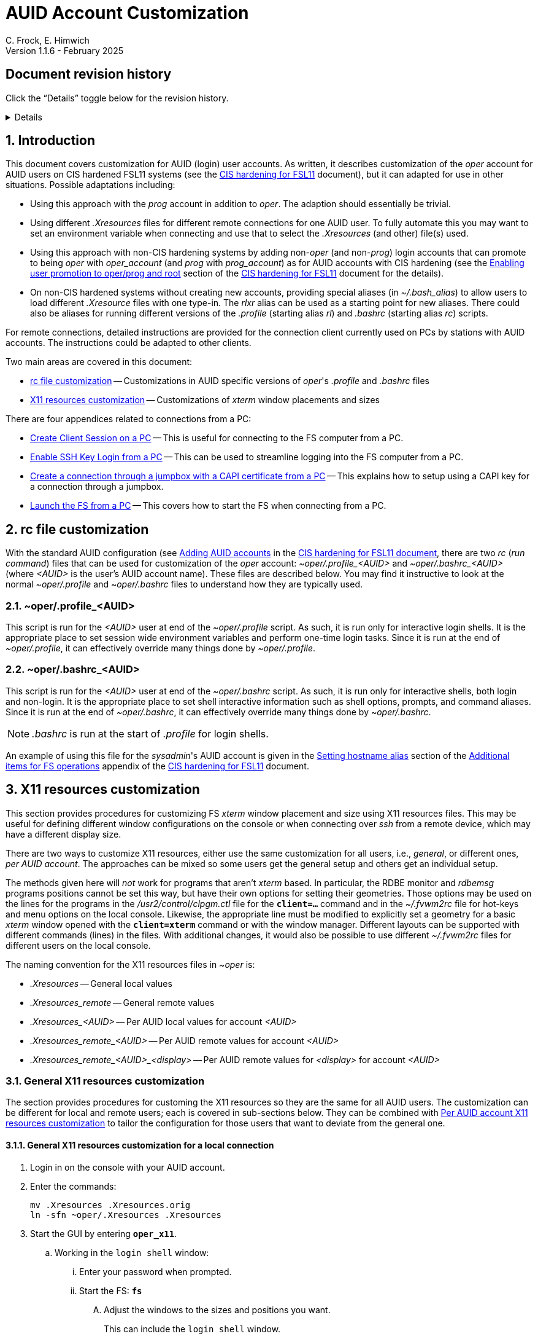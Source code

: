 //
// Copyright (c) 2024, 2025 NVI, Inc.
//
// This file is part of the FSL11 Linux distribution.
// (see http://github.com/nvi-inc/fsl11).
//
// This program is free software: you can redistribute it and/or modify
// it under the terms of the GNU General Public License as published by
// the Free Software Foundation, either version 3 of the License, or
// (at your option) any later version.
//
// This program is distributed in the hope that it will be useful,
// but WITHOUT ANY WARRANTY; without even the implied warranty of
// MERCHANTABILITY or FITNESS FOR A PARTICULAR PURPOSE.  See the
// GNU General Public License for more details.
//
// You should have received a copy of the GNU General Public License
// along with this program. If not, see <http://www.gnu.org/licenses/>.
//

:doctype: book

= AUID Account Customization
C. Frock, E. Himwich
Version 1.1.6 - February 2025

:sectnums:
:experimental:
:toc:
:sectnums!:
== Document revision history

Click the "`Details`" toggle below for the revision history.

[%collapsible]
====

* 1.1.6 -- Add collapsible box for document revision history

* 1.1.5 -- Add: CAPI certificate setup and use, disabling remote X11
connections, and promoting to _oper_ on connecting

* 1.1.4 -- Add display specific Xresources for remote

* 1.1.3 -- Add testing `login shell` window configuration

* 1.1.2 -- Clarify which lines to change in _.profile_

* 1.1.1 -- Add allowing for PC firewall and revision history

* 1.1.0 -- Initial version

====

:sectnums:
== Introduction

This document covers customization for AUID (login) user accounts. As
written, it describes customization of the _oper_ account for AUID
users on CIS hardened FSL11 systems (see the <<cis-setup.adoc#,CIS
hardening for FSL11>> document), but it can adapted for use in other
situations. Possible adaptations including:

* Using this approach with the _prog_ account in addition to _oper_.
The adaption should essentially be trivial.

* Using different _.Xresources_ files for different remote connections
for one AUID user. To fully automate this you may want to set an
environment variable when connecting and use that to select the
_.Xresources_ (and other) file(s) used.

* Using this approach with non-CIS hardening systems by adding
non-_oper_ (and non-_prog_) login accounts that can promote to being
_oper_ with _oper_account_ (and _prog_ with _prog_account_) as for
AUID accounts with CIS hardening (see the
<<cis-setup.adoc#_enabling_user_promotion_to_operprog_and_root,Enabling
user promotion to oper/prog and root>> section of the
<<cis-setup.adoc#,CIS hardening for FSL11>> document for the details).

* On non-CIS hardened systems without creating new accounts, providing
special aliases (in _~/.bash_alias_) to allow users to load different
_.Xresource_ files with one type-in. The _rlxr_ alias can be used as a
starting point for new aliases. There could also be aliases for
running different versions of the _.profile_ (starting alias _rl_) and
_.bashrc_ (starting alias _rc_) scripts.

For remote connections, detailed instructions are provided for the
connection client currently used on PCs by stations with AUID
accounts. The instructions could be adapted to other clients.

Two main areas are covered in this document:

* <<rc file customization>> -- Customizations in AUID specific
versions of _oper_'s  _.profile_ and _.bashrc_ files

* <<X11 resources customization>> -- Customizations of _xterm_ window
placements and sizes

There are four appendices related to connections from a PC:

* <<Create Client Session on a PC>> -- This is useful for connecting
to the FS computer from a PC.

* <<Enable SSH Key Login from a PC>> -- This can be used to streamline
logging into the FS computer from a PC.

* <<Create a connection through a jumpbox with a CAPI certificate from a PC>>
-- This explains how to setup using a CAPI key for a connection
through a jumpbox.

* <<Launch the FS from a PC>> -- This covers how to start the FS
when connecting from a PC.

== rc file customization

With the standard AUID configuration (see
<<cis-setup.adoc#\_adding_auid_accounts,Adding AUID accounts>> in the
<<cis-setup.adoc#,CIS hardening for FSL11 document>>, there are two
__rc__ (__run command__) files that can be used for customization of
the __oper__ account: __~oper/.profile_<AUID>__ and
__~oper/.bashrc_<AUID>__ (where __<AUID>__ is the user's AUID account
name). These files are described below. You may find it instructive to
look at the normal __~oper/.profile__ and __~oper/.bashrc__ files to
understand how they are typically used.

=== ~oper/.profile_<AUID>

This script is run for the _<AUID>_ user at end of the
_~oper/.profile_ script. As such, it is run only for interactive login
shells. It is the appropriate place to set session wide environment
variables and perform one-time login tasks. Since it is run at the end
of _~oper/.profile_, it can effectively override many things done by
_~oper/.profile_.

=== ~oper/.bashrc_<AUID>

This script is run for the _<AUID>_ user at end of the _~oper/.bashrc_
script. As such, it is run only for interactive shells, both login and
non-login. It is the appropriate place to set shell interactive
information such as shell options, prompts, and command aliases. Since
it is run at the end of _~oper/.bashrc_, it can effectively override
many things done by _~oper/.bashrc_.

NOTE: _.bashrc_ is run at the start of _.profile_ for login shells.

An example of using this file for the _sysadmin_'s AUID account is
given in the <<cis-setup.adoc#_setting_hostname_alias,Setting hostname
alias>> section of the
<<cis-setup.adoc#_additional_items_for_fs_operations,Additional items
for FS operations>> appendix of the <<cis-setup.adoc#,CIS hardening
for FSL11>> document.

== X11 resources customization

This section provides procedures for customizing FS _xterm_ window
placement and size using X11 resources files. This may be useful for
defining different window configurations on the console or when
connecting over _ssh_ from a remote device, which may have a different
display size.

There are two ways to customize X11 resources, either use the same
customization for all users, i.e., _general_, or different ones, _per
AUID account_. The approaches can be mixed so some users get the
general setup and others get an individual setup.

The methods given here will _not_ work for programs that aren't
_xterm_ based.  In particular, the RDBE monitor and _rdbemsg_ programs
positions cannot be set this way, but have their own options for
setting their geometries. Those options may be used on the lines for
the programs in the _/usr2/control/clpgm.ctl_ file for the
`*client=...*` command and in the _~/.fvwm2rc_ file for hot-keys and
menu options on the local console. Likewise, the appropriate line must
be modified to explicitly set a geometry for a basic _xterm_ window
opened with the `*client=xterm*` command or with the window manager.
Different layouts can be supported with different commands (lines) in
the files. With additional changes, it would also be possible to use
different _~/.fvwm2rc_ files for different users on the local console.

The naming convention for the X11 resources files in _~oper_ is:

* _.Xresources_ -- General local values

* _.Xresources_remote_ -- General remote values

* __.Xresources_<AUID>__ -- Per AUID local values for account _<AUID>_

* __.Xresources_remote_<AUID>__ -- Per AUID remote values for account _<AUID>_

* __.Xresources_remote_<AUID>_<display>__ -- Per AUID remote values
for _<display>_ for account _<AUID>_

=== General X11 resources customization

The section provides procedures for customing the X11 resources so they
are the same for all AUID users. The customization can be different
for local and remote users; each is covered in sub-sections below.
They can be combined with
<<Per AUID account X11 resources customization>> to tailor the
configuration for those users that want to deviate from the general
one.

==== General X11 resources customization for a local connection

. Login in on the console with your AUID account.

. Enter the commands:

 mv .Xresources .Xresources.orig
 ln -sfn ~oper/.Xresources .Xresources

. Start the GUI by entering `*oper_x11*`.

.. Working in the `login shell` window:

... Enter your password when prompted.

... Start the FS: `*fs*`

.... Adjust the windows to the sizes and positions you want.

+

+

This can include the `login shell` window.

.... Open an additional window to work in, e.g., use `*client=xterm*` in
the `Operator Input` window

..... Adjust the contents of ~oper/_.Xresources_ using the method of
https://nvi-inc.github.io/fs/releases/misc/install_reference.html#_setting_geometry_values_in_xresources[Setting
geometry values in .Xresources].

+

TIP: Copying text by dragging the mouse over it with the first button
depressed and pasting with the middle mouse button may work best.

+

TIP: To test the settings for the `login shell` window, it will
necessary to exit from the GUI and restart it with `*oper_x11*`.

+

+

+

+

+

NOTE: The referenced method is a section of the FS "`Installation
Reference Document`"
(https://nvi-inc.github.io/fs/releases/misc/install_reference.html).

..... Enter `exit` to close the additional window.

.... Terminate the FS (or client)

... Exit from the `oper` account shell.

... Exit from the AUID account shell (and `login shell` window).

. Login in on the console with your AUID account.

.. Working in the `login shell` window:

... Promote to _oper_ using the _oper_account_ command.

... Enter your password when prompted.

... Start the FS: `*fs*` (or client: `*fsclient*`)

+

+

+

The windows should appear as you set them. If not, you may need to
iterate adjusting the _~oper/.Xresources_ file.

==== General X11 resources customization for a remote connection from a PC

This procedure assumes that you have created a client session for
connecting to the FS computer on the PC according to the appendix
<<Create Client Session on a PC>>.

CAUTION: Before starting, you may want to make sure the PC has the
display set to 100% scaling (this may require logging out and logging
in again) and the Taskbar is set to automatically hide. This will give
more screen space to work with.

. In the connection client program on the PC, double-click on the
session you will be using.

.. Enter your password if prompted for it. If prompted to save your
password, click `No`.

.. Working in the `login shell` window:

... Promote to _oper_ using the _oper_account_ command.

... Enter your password when prompted.

... Start the FS: `*fs*`

.... Adjust the windows to the sizes and positions you want.

+

+

+

This can include the `login shell` window.

.... Open an additional window to work in, e.g., use `*client=xterm*` in
the `Operator Input` window

..... Edit the _~oper/.profile_ file:

+

Change the `xrdb -merge ...` line for a _remote_ connection. This is
the first one in the file. The following lines show the preceding
comment to help identify it. Only the second line needs to be
modified.  Change:

+
....
#       ssh from remote host with X display
        xrdb -merge ~/.Xresources
....

+

to:

+
....
#       ssh from remote host with X display
        xrdb -merge ~/.Xresources_remote
....

..... Create the general file for remote by copying the nominal file:

  cp .Xresources .Xresources_remote

..... Adjust the contents of _~oper/.Xresources_remote_ using the
method of
https://nvi-inc.github.io/fs/releases/misc/install_reference.html#_setting_geometry_values_in_xresources[Setting
geometry values in .Xresources].

+

[TIP]
====

Copying text by dragging the mouse over it with the first button
depressed and pasting with the middle mouse button may work best.

For testing the configuration for all windows except `login shell`,
instead of using the _rlxr_ alias, use the command:

 xrdb -merge ~oper/.Xresources_remote

and restart the FS. To test for `login shell`, it will necessary to
log-out of the AUID session completely and log back in again.

====

+

+

+

+

+

NOTE: The referenced method is a section of the FS "`Installation
Reference Document`"
(https://nvi-inc.github.io/fs/releases/misc/install_reference.html).

..... Enter `Exit` to close the additional window.

.... Terminate the FS (or the client)

... Exit from the _oper_ account shell

... Exit from the AUID account shell (and `login shell` window).

. Press kbd:[Enter] (in the session tab: to close it).

. Right-click on the session you are using.

.. Click `Edit session`

... Click `Advanced SSH settings`

.... Change the `Execute command:` to:

 xrdb -merge ~oper/.Xresources_remote ; xterm -ls -name login_sh

+

+

+

+

+

CAUTION: The changes are to the path _and_ name of the X11 resources file.

.. Click `OK`

. Double-click on the session you are working with.

.. Enter your password if prompted for it. If prompted to save your
password, click `No`.

.. Working in the `login shell` window:

... Promote to _oper_ using the _oper_account_ command.

... Enter your password when prompted.

... Start the FS: `*fs*` (or client: `*fsclient*`)

+

+

+

The windows should appear as you set them. If not, you may need to
iterate adjusting the _~oper/.Xresources_remote_ file.

=== Per AUID account X11 resources customization

The steps in this introductory section only need to be done once. For
each user that wants individualized settings, use the steps in the
sub-sections below for local and remote connections as appropriate.

. Login on the console with your AUID account _or_ double-click on the
session in the connection client on the PC.

+

If you are working from a PC, you must have already setup the session
according to the appendix <<Create Client Session on a PC>>.

. Working in the `login shell` window:

.. Promote to _oper_ with the _oper_account_ command.

.. Enter your password when prompted.

.. If the _oper_ account has _not_ already been setup according to
<<General X11 resources customization for a remote connection from a PC>>,
create the general file for remote by copying the nominal file:

  cp .Xresources .Xresources_remote

.. Edit the file _~oper/.profile_ to make two changes:

...  Change the `xrdb -merge ...` line for a _remote_ connection.

+

This is the first one in the file. The following lines show the
preceding comment to help identify it. Only the second line needs to
be modified. Change:

+

CAUTION: If the _oper_ account has _not_ already been setup according
to
<<General X11 resources customization for a remote connection from a PC>>,
the old line will have `~/.Xresources` instead of
`~/.Xresources_remote`. Replace it anyway.

+
....
#       ssh from remote host with X display
        xrdb -merge ~/.Xresources_remote
....

+

to:

+
....
#       ssh from remote host with X display
        if [ -f "$HOME/.Xresources_remote_$SUDO_USER" ]; then
          xrdb -merge ~/.Xresources_remote_$SUDO_USER
        else 
          xrdb -merge ~/.Xresources_remote
        fi
....

...  Change the `xrdb -merge ...` line for a _local_ connection.

+

This is the last one in the file (the third including the one added
above). The following lines show the preceding comment to help
identify it. Only the second line needs to be modified. Change:

+
....
#       login shell (because this is .profile) on the local X console
        xrdb -merge ~/.Xresources
....

+

to:

+

+

+
....
#       login shell (because this is .profile) on the local X console
        if [ -f "$HOME/.Xresources_$SUDO_USER" ]; then
          xrdb -merge ~/.Xresources_$SUDO_USER
        else
          xrdb -merge ~/.Xresources
        fi
....

.. Enter `exit` to close the _oper_ account shell

.. Exit from the AUID account shell (and `login shell` window).

. If you connected from a PC, press kbd:[Enter] (in the session tab:
to close it).

==== Per AUID account X11 resources customization for a local connection

CAUTION: This procedure uses _dhorsley_ as an example AUID (login)
account name. You should substitute your login account name wherever
_dhorsley_ is used.

Except for the three items below, follow the same procedure as in
<<General X11 resources customization for a local connection>>:

. Just after logging into the AUID account, _dhorsley_ for this
example, execute:

+

CAUTION: If the _oper_ account has already been setup according to
<<General X11 resources customization for a local connection>>,
do _not_ use the `mv` command below.

 mv .Xresources .Xresources.orig
 ln -sfn ~oper/.Xresources_dhorsley .Xresources

. When the additional window is opened, e.g., with `*client=xterm*`:

.. Copy the nominal file:

  cp .Xresources .Xresources_dhorsley

.. Adjust the contents of _~oper/.Xresources_dhorsley_ instead of
_~oper/.Xresources_.

+

For testing the configuration for all windows except `login shell`,
instead of using the _rlxr_ alias, you can use the command:

 xrdb -merge ~oper/.Xresources_dhorsley

+

+

and restart the FS. To test the settings for the `login shell` window,
it will necessary to exit from the GUI and restart it with
`*oper_x11*`.

. If you need to iterate, adjust the file _~oper/.Xresources_dhorsley_.

==== Per AUID account X11 resources customization for a remote connection from a PC

CAUTION: This procedure uses _dhorsley_ as an example AUID (login)
account name. You should substitute your login account name wherever
_dhorsley_ is used.

CAUTION: This procedure assumes you are setting this up for the _quad_
display. If you are doing it for say, your laptop, you can use
_laptop_ in place of _quad_ in the instructions below. You can have
both quad and laptop (and other additional) configurations for a given
AUID user. This is helpful if you connect from different machines with
different X11 resolutions or display sizes.

TIP: If you are only making a non-display specific Xresources file,
e.g., _~oper/.Xresources_remote_dhorsley_ for this user, drop the
__quad_ in the instructions below and skip making the dummy
_~oper/.Xresources_remote_dhorsley_ file.

Except for the three items below, follow the same procedure as in
<<General X11 resources customization for a remote connection from a PC>>:

. When the additional window is opened, e.g., with `*client=xterm*`:

.. Do _not_ edit the _~oper/.profile_ file.

.. Do _not_ copy to create the general remote file.

.. Instead, copy the general remote file to create the AUID remote
file for this display:

  cp .Xresources_remote .Xresources_remote_dhorsley_quad

.. Create a dummy _.Xresource_remote_dhorsley_ file:

+

TIP: Skip this sub-step if you are making a non-display specific
Xresources file for this user.

+

NOTE: Since the display specific Xresources are set by the command
that the PC client uses, this sub-step prevents the Xresources from
being overwritten and removes additional (redundant) communication
with the X11 server.

 cat <<EOT >.Xresources_dhorsley
 !if this file has no resources look for other .Xresource_remote_* files for this AUID
 EOT

.. Adjust the contents of _~oper/.Xresources_remote_dhorsley_quad_
instead of _~oper/.Xresources_remote_.

+

For testing the configuration of all windows except `login shell`, the
_rlxr_ alias will not reload its resources, but you can use the
command:

 xrdb -merge ~oper/.Xresources_remote_dhorsley_quad

+

+

and restart the FS. To test for `login shell`, it will necessary to
log-out of the AUID session completely and log back in again.

. When changing the `Execute` command, make it:

 xrdb -merge ~oper/.Xresources_remote_dhorsley_quad ; xterm -ls -name login_sh

+

CAUTION: The changes are to the path _and_ name of the X11 resources file.

. If you need to iterate, adjust the file
_~oper/.Xresources_remote_dhorsley_quad_.

[appendix]
== Create Client Session on a PC

Details interactions are provided for the connection client used by
stations that connect from PCs.

If you will be connecting with a CAPI certificate through a jumpbox,
follow the directions in the
<<Create a connection through a jumpbox with a CAPI certificate from a PC>>
appendix before using these instructions.

CAUTION: This procedure uses _dhorsley_ as an example login account
name. You should substitute your login account name wherever
_dhorsley_ is used.

NOTE: The first time you run the client connection program, you will
probably be prompted by the firewall about whether to allow
connections for its X11 server. If so, click `Allow`. Then you may be
prompted about whether to allow the firewall to make changes. If so,
click `Yes`.

. In the client connection program on the PC, click `Session`

.. Click `SSH`

... Use the IP address of the FS computer for the `Remote host *`.

... Check the `Specify username` box, and supply the AUID account
name, `dhorsley` (for this example).

... Click `Advanced SSH settings`

.... Make sure the `X11-Forwarding` box is checked.

.... Make sure the `Remote environment:` is `Interactive shell`.

.... For `Execute command:`, enter:

 xrdb -merge ~/.Xresources ; xterm -ls -name login_sh

+

+

+

+

TIP: If you want this session to directly promote to _oper_, add
`{nbsp}-e{nbsp} oper_account` to the end of the command (note the
required leading space `{nbsp}`, in the string to be added). When
connecting, it will be necessary to enter the AUID account password
when prompted by _sudo_ to promote to _oper_.

.... Make sure the `Do not exit after command ends` is _not_ checked.

... Click `Bookmark settings`

.... Optionally, change the `Session name:` to something more
meaningful, for this example: `fs1&#8209;12m` or
`dhorsley@fs1&#8209;12m`.

... If you will be using a CAPI certificate to connect through a
jumpbox, click on the *Details* toggle below for additional steps that
are needed.

+

[%collapsible]
=====

.... Click on `Network settings`

..... Click on `SSH gateway (jump host)`

...... Enter the jumpbox address in the `Gateway host` text box.

...... Enter your user name on the jumpbox in the `Username` text box

...... Enter the port (usually `22`) on the jumpbox in the `Port` text
box.

...... Check `Use SSH key`, but do not select a key file in the field
below it.

...... Click `OK`

NOTE: You can create tunnels for additional connections through the
jumpbox using the `Tunnels` menu in the top level of the client
connection program.  These tunnels can be started automatically when
you start the program by selecting the blue "`runner`" icon on the
corresponding line.

=====

... Click `OK`

+

+

+

The client will attempt to connect.

.. If you are asked to accept the connection (maybe `connexion`) and
the displayed IP address is  correct, click `Accept`.

.. Enter your password when prompted. If prompted to save your
password, click `No`.

+

+

The `login shell` window should appear, but it may be oddly
placed/sized.

.. Working in the `login shell` window:

... Enter `exit`.

. Press kbd:[Enter] (in the session tab: to close it).

. For improved security, click `Settings`

.. Click `X11`

... For `X11 remote access`, select `disabled`.

.. Click `OK`

If you aren't using a CAPI certificate, please see the appendix
<<Enable SSH Key Login from a PC>> for a way to streamline logging in.

[appendix]
== Enable SSH Key Login from a PC

If you are not using a CAPI certificate, you can avoid the need to
enter your password each time you login by using an _ssh_ key. The key
will work across password changes, but will not work if the password
has expired.

NOTE: You will still need to use your password to promote to _oper_ on
the FS machine.

This procedure assumes that you have created a client session for
connecting to the FS computer on the PC according to the appendix
<<Create Client Session on a PC>>.

. In the PC connection client program on the PC, click `Tools`

.. Click the option with `(SSH key generator)`

... Make sure `RSA` is selected for `Type of key to generate`.

... Make sure `2048` is entered for `Number of bits in a generated key`.

... Click `Generate`

+

+

+

Move the mouse around the _blank_ area to generate some randomness
until a key is displayed.

... Click `Save Private key`

.... When prompted, click `Yes` to confirm saving the key without a
passphrase.

.... Click the (your) `Documents` folder.

.... Enter a `File Name:` _id_rsa_. A _.ppk_ extension is added
automatically.

.... Click `Save`

... Use the mouse to copy the text in the `Public key for ...` field.

+

+

+

Select the _entire_ text (starting with `ssh-rsa` through the
`rsh-key-_YYYYMMDD_`) by dragging the mouse over it with the first
button depressed. You may need to drag downward to force scrolling in
the text box to get it all. Then enter kbd:[Control+C] to copy it.

... Close the window with the `X` in the upper right corner.

. Double-click on the session you want to connect to.

+

NOTE: If this method for transferring the public key, specifically the
pasting, doesn't work, you can try the <<alternate,Alternative>>
method in the *NOTE* below.

.. Enter your password when prompted.  If prompted to save your
password, click `No`.

.. Working in the `login shell` window:

... Enter:

  cat >>~/.ssh/authorized_keys

... Paste the copied text into the window by pressing the middle mouse
button.

... Press kbd:[Enter].

... Press kbd:[Control+D].

... Enter `exit` to close the connection to the FS computer.

. Press kbd:[Enter] (in the session tab: to close it).

+

[NOTE]
====

[[alternate]]<<alternate,Alternative>>: If the above method for
transferring the public key does not work, this may (click on
*Details* to open/close):

[%collapsible]
=====

. Click `Start local terminal`

.. Use _ssh_ to connect to the FS machine, using your AUID account
name instead of `dhorsley` and the FS machine's IP address in place of
`xxx.xxx.xxx.xxx`:


 ssh dhorsley@xxx.xxx.xxx.xxx

+

+

_ssh_ will attempt to connect.

.. If prompted to confirm the remote host's key, enter `yes`, unless
you have some reason to believe it is incorrect.

.. Enter your password when prompted.  If prompted to save your
password, click `No`.

.. In the connection to the FS, enter:

  cat >>~/.ssh/authorized_keys

.. Paste the copied text into the window with kbd:[Shift+Insert], or
right-click in the window and click `Paste`.

+

When right-clicking, if you are prompted to assign `Actions of mouse
buttons`, click `right-click action` as `Show context menu`, click
`OK` and then click `Paste` from the context menu.

+

+

If you are prompted for `... paste confirmation`, click `OK`.

.. Press kbd:[Enter].

.. Press kbd:[Control+D].

.. Enter `exit` to close the connection to the FS computer.

.. Enter `exit` to close the local terminal.

=====
====

. Right-click on the session where you will install the key (_fs1-12m_
in this example).

.. Click `Edit session`

... Click `Advanced SSH settings`

.... Make sure the `Use private key` box is checked.

.... Click on the _browse_ icon in the text entry field for `Use
private key`.

..... Double-click on the private key file you created, _id_rsa_
(`Type`: PuTTY Private Key File; extension _.ppk_) , in the (your)
_Documents_ directory.

... Click `OK`

. Test the connection, by double-clicking on the session.

+

The `login shell` window should appear.

.. Working in the `login shell` window:

... Enter `exit`.

. Press kbd:[Enter] (in the session tab: to close it).

[appendix]
== Create a connection through a jumpbox with a CAPI certificate from a PC

CAUTION: These instructions have not been verified, but should be
close to being correct. Please report any discrepancies.

. Run the _key agent_

+

For example, using the search box in the `Start` window, type
the name of the _key agent_, then select the displayed app.

. In the `Task bar`, in the `System Tray` (usually on the right side),
right-click on the _key agent_ icon. It looks like a computer/monitor
with a black-hat tilted to the right. If the icon is not displayed,
you may need to click the "`up`" arrow in the `System Tray` to show
all the apps. Once the app is display, right-click on it.

.. Select `Add CAPI Cert`

+

+

If a dialog box appears asking to confirm loading the
certificate/key, click `Ok` (or `Yes`).

. Right click on _key agent_ icon again

.. Select `View Keys & Certs`

... In the `... Key List` window, select the key, if it isn't already.

... Click on `Copy To Clipboard`

+

+

+

+

Mail the key to the system administrator of the jumpbox system. Wait
until you get confirmation from the system administrator that your key
has been installed before continuing. It may take several hours for
this to happen.

. After you receive confirmation from the jumpbox system administrator
that your key has been installed:

.. Following the directions in the first three steps above to add your
CAPI certificate (if it is no longer present) and copy it to the
clipboard.

.. Right click on _key agent_ icon again

... Click on `New Session`

.... Enter your jumpbox hostname (or IP) in the `Host Name (or IP
address)` text box.

.... Click on `Data` under `Connection` on the left side.

+

Enter your user name (perhaps your AUID) in the `Auto-login username`
text box

.... Click the plus sign,`+`, to left of `SSH` under `Connection` on
the left side.

.... Click on `Auth` under `SSH`

+

Make sure `Attempt authentication using Pagent` is checked.

.... Click on `Session` on the left side (at the top)

..... Enter a suitable name in the `Saved Sessions box` text box,
perhaps `jumpbox`

..... Click `Save`

..... Click `Open`

+

+

+

+

+

You should be prompted for your SmartCard PIN and then logged into a
jumpbox session.

...... From the jumpbox session, connect to your target host with `ssh`
using your user name for `_AUID_` (in fact, perhaps your AUID) and the
hostname (or IP) of the target host for `_target_`:

+

+

+

+

+

[subs="+quotes"]
....
 ssh _AUID_@_target_
....

+

+

+

+

+

+

Enter your password when prompted. That should log you into that
system.

...... On your target system, enter

 cat >>~/.ssh/authorized_keys

...... Paste the clipboard into the target system with kbd:[Ctrl+V].

......  Press kbd:[Enter].

...... End input to the _cat_ command with kbd:[Ctrl+D].

...... Exit from the target session: `exit`.

...... Exit from the jumpbox session: `exit`.

.. Right click on _key agent_ icon again

... Highlight the session for the jumpbox, perhaps `jumpbox`, under
`Saved Sessions`.

... Click `Load`

... Click on of `SSH` under `Connection` on the left side

+

+

+

Enter `exit` for the `Remote Command`

... Click on `Session` on the left side (at the top)

... Click `Save`

[appendix]
== Launch the FS from a PC

This procedure assumes that you have created a client session with
an _ssh_ key for login according to the appendix
<<Enable SSH Key Login from a PC>>.

It may be helpful to customize the windows according to the
<<General X11 resources customization for a remote connection from a PC>>
section in the main document above, but that is not necessary. It also
possible to customize them per AUID account for a remote connection as
described in the <<Per AUID account X11 resources customization>> section in
the main document.

. If you require a CAPI certificate to connect, it will need to be
loaded and you will need to enter your PIN each time after rebooting
(and possibly after removing and reinserting your SmartCard). Click
on the *Details* toggle below for the steps needed.

+

[%collapsible]
====

.. Run the _key agent_

+

+

For example, using the search box in the `Start` window, type
the name of the _key agent_, then select the displayed app.

.. In the `Task bar`, in the `System Tray` (usually on the right
side), right click on the _key agent_ icon. It looks like a
computer/monitor with a black-hat tilted to the right. If the icon is
not displayed, you may need to click the "`up`" arrow in the `System
Tray` to show all the apps.

... Select `Add CAPI Cert`

+

+

A dialog box will appear asking to confirm loading the
certificate/key, click `Ok` (or `Yes`).

..  Right-click the _key agent_ icon in the `System Tray` again.

... Select `Saved Sessions`, then select the appropriate session,
perhaps `jumpbox`.

+

+

A dialog box will appear prompting you for your PIN, enter it and
select `OK`.

+

A window for the connection will appear. If everything goes okay, it
will disappear. If it doesn't disappear, it may contain useful
information about what went wrong.

====

. In the PC connection client program on the PC, if you don't see the
list of `User sessions`, click the star (favorite) icon under `Quick
connect ...` on the left.

. Double-click on the session you will be using.

.. Working in the `login shell` window:

... Promote to _oper_ using the _oper_account_ command.

... Enter your password when prompted.

... Start the FS: `*fs*`

+

+

+

If the window placement isn't convenient, you can customize it using
the references above.

. To exit:

.. Working in the `login shell` window:

... Close the client with kbd:[Control+C].

+

+

+

Alternatively, you can `*terminate*` the FS.

... Enter `exit` to close the _oper_ shell.

... Exit from the AUID account shell (and `login shell` window).

. Press kbd:[Enter] (in the session tab: to close it).
